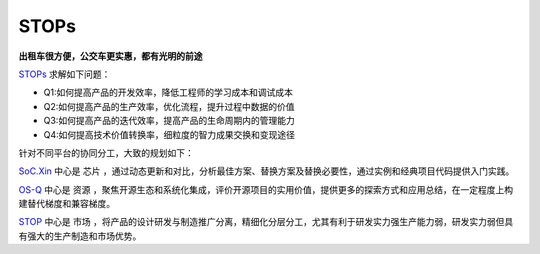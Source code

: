 
STOPs
==================

**出租车很方便，公交车更实惠，都有光明的前途**

`STOPs <https://STOPs.top>`_ 求解如下问题：

* Q1:如何提高产品的开发效率，降低工程师的学习成本和调试成本
* Q2:如何提高产品的生产效率，优化流程，提升过程中数据的价值
* Q3:如何提高产品的迭代效率，提高产品的生命周期内的管理能力
* Q4:如何提高技术价值转换率，细粒度的智力成果交换和变现途径

针对不同平台的协同分工，大致的规划如下：

`SoC.Xin <https://docs.SoC.Xin>`_ 中心是 ``芯片`` ，通过动态更新和对比，分析最佳方案、替换方案及替换必要性，通过实例和经典项目代码提供入门实践。


`OS-Q <https://docs.OS-Q.com>`_ 中心是 ``资源`` ，聚焦开源生态和系统化集成，评价开源项目的实用价值，提供更多的探索方式和应用总结，在一定程度上构建替代梯度和兼容梯度。


`STOP <https://www.STOPs.top>`_ 中心是 ``市场`` ，将产品的设计研发与制造推广分离，精细化分层分工，尤其有利于研发实力强生产能力弱，研发实力弱但具有强大的生产制造和市场优势。




